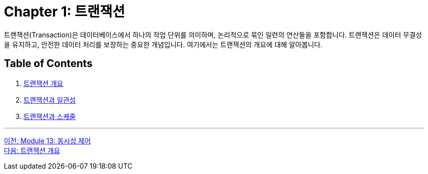 = Chapter 1: 트랜잭션

트랜잭션(Transaction)은 데이터베이스에서 하나의 작업 단위를 의미하며, 논리적으로 묶인 일련의 연산들을 포함합니다. 트랜잭션은 데이터 무결성을 유지하고, 안전한 데이터 처리를 보장하는 중요한 개념입니다. 여기에서는 트랜잭션의 개요에 대해 알아봅니다.

== Table of Contents

1. link:./01-2_introduction_to_transaction.adoc[트랜잭션 개요]
2. link:./01-3_transaction_consistency.adoc[트랜잭션과 일관성]
3. link:./01-4_transaction_and_schedule.adoc[트랜잭션과 스케줄]

---

link:./00_concurrency_control.adoc[이전: Module 13: 동시성 제어] +
link:./01-2_introduction_to_transaction.adoc[다음: 트랜잭션 개요]